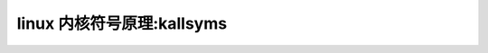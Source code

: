 linux 内核符号原理:kallsyms
---------------------------
.. code-block:: c
   :caption: struct_task --> mm
   :emphasize-lines: 4,5
   :linenos:
   
   
